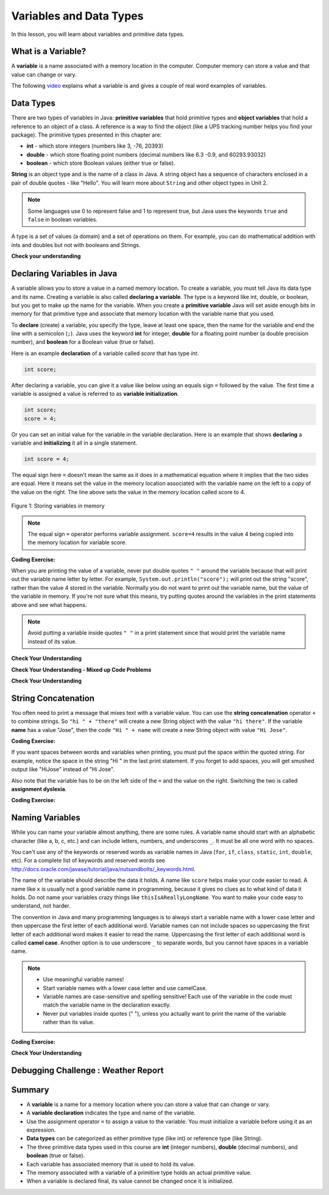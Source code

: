 .. qnum::
   :prefix: 1-3-
   :start: 1

.. |CodingEx| image:: ../../_static/codingExercise.png
    :width: 30px
    :align: middle
    :alt: coding exercise
    
    
.. |Exercise| image:: ../../_static/exercise.png
    :width: 35
    :align: middle
    :alt: exercise
    
    
.. |Groupwork| image:: ../../_static/groupwork.png
    :width: 35
    :align: middle
    :alt: groupwork


.. |visualizer| raw:: html

   <a href="https://cscircles.cemc.uwaterloo.ca/java_visualize/">Java Visualizer</a> 

.. |cup| raw:: html

   <a href="https://cscircles.cemc.uwaterloo.ca/java_visualize/"><img width="20" title="Based on icons by Jacob Halton and Francesco Terzini of the Noun Project" src="../_static/cup.png"></a>    

Variables and Data Types
========================

In this lesson, you will learn about variables and primitive data types.

What is a Variable?
-------------------

..	index::
	single: variable

A **variable** is a name associated with a memory location in the computer.  
Computer memory can store a value and that value can change or vary.  

The following `video <https://youtu.be/pHgYlVjagmA>`_ explains what a variable is and gives a couple of real word examples of variables.

.. youtube:: pHgYlVjagmA
    :width: 600
    :align: center

Data Types
----------

..	index::
	single: integer
	single: int
	single: double
	single: boolean
	single: String
	pair: variable; types
	pair: variable; primitive type
	pair: variable; object type
	pair: variable; integer
	pair: variable; floating point
	pair: variable; Boolean
	pair: variable; String

There are two types of variables in Java: **primitive variables** 
that hold primitive types and **object variables** that hold a reference 
to an object of a class.  A reference is a way to find the object 
(like a UPS tracking number helps you find your package).  
The primitive types presented in this chapter are: 

-  **int** - which store integers (numbers like 3, -76, 20393) 

-  **double** - which store floating point numbers (decimal numbers like 6.3 -0.9, and 60293.93032)
    
-  **boolean** - which store Boolean values (either true or false). 

**String** is an object type and is the name of a class in Java.  
A string object has a sequence of characters enclosed in a pair of double quotes - like "Hello".  
You will learn more about ``String`` and other object types in Unit 2. 

.. note:: 

   Some languages use 0 to represent false and 1 to represent true, but Java uses the keywords ``true`` and ``false`` in boolean variables.  

A type is a set of values (a domain) and a set of operations on them. 
For example, you can do mathematical addition with ints and doubles but not with booleans and Strings.

|Exercise| **Check your understanding**
   
   
.. mchoice:: q1_3_1
   :practice: T
   :answer_a: int
   :answer_b: double
   :answer_c: boolean
   :answer_d: String
   :correct: b
   :feedback_a: While you could use an int, this would throw away any digits after the decimal point, so it isn't the best choice.  You might want to round up a grade based on the average (89.5 or above is an A). 
   :feedback_b: An average is calculated by summing all the values and dividing by the number of values.  To keep the most amount of information this should be done with decimal numbers so use a double. 
   :feedback_c: Is an average true or false?
   :feedback_d: While you can use a string to represent a number, using a number type (int or double) is better for doing calculations.

   What type should you use to represent the average grade for a course?
   
.. mchoice:: q1_3_2
   :practice: T
   :answer_a: int
   :answer_b: double
   :answer_c: boolean
   :answer_d: String
   :correct: a
   :feedback_a: The number of people is a whole number so using an integer make sense.  
   :feedback_b: Can you have 2.5 people in a household?
   :feedback_c: Is the number of people something that is either true or false?
   :feedback_d: While you can use a string, a number is better for doing calculations with (like finding the average number of people in a household).

   What type should you use to represent the number of people in a household?
   
.. mchoice:: q1_3_3
   :practice: T
   :answer_a: int
   :answer_b: double
   :answer_c: boolean
   :answer_d: String
   :correct: d
   :feedback_a: People don't usually have whole numbers like 7 as their first name. 
   :feedback_b: People don't usually have decimal numbers like 3.5 as their first name.
   :feedback_c: This could only be used if the name was true or false.  People don't usually have those as first names.
   :feedback_d: Strings hold sequences of characters like you have in a person's name.

   What type should you use to hold the first name of a person?
   
.. mchoice:: q1_3_4
   :practice: T
   :answer_a: int
   :answer_b: double
   :answer_c: boolean
   :answer_d: String
   :correct: c
   :feedback_a: While you could use an int and use 0 for false and 1 for true this would waste 31 of the 32 bits an int uses. Java has a special type for things that are either true or false.
   :feedback_b: Java has a special type for variables that are either true or false.
   :feedback_c: Java uses boolean for values that are only true or false.
   :feedback_d: While you can use a string to represent "True" or "False", using a boolean variable would be better for making decisions.  

   What type should you use to record if it is raining or not?
   
.. mchoice:: q1_3_5
   :practice: T
   :answer_a: int
   :answer_b: double
   :answer_c: boolean
   :answer_d: String
   :correct: b
   :feedback_a: The integer type (int) can't be used to represent decimal numbers so you couldn't use it if you had any cents.
   :feedback_b: The double type can be used to represent an amount of money.
   :feedback_c: Java uses boolean for values that are only true or false.
   :feedback_d: While you can use a string to represent the amount of money you have it is easier to do calculations on the numeric types (int or double).

   What type should you use to represent the amount of money you have?
   

.. fillintheblank:: q1_3_6

   What type should you use for a shoe size like 8.5?  

   -    :^\s*double$: Correct.  Any variable that needs to values after the decimal point should be declared as a double.
        :.*: What type allows for a decimal value  
            
.. fillintheblank:: q1_3_7

   What type should you use for the number of tickets purchased? 

   -    :^\s*int$: Correct. You can't buy half a ticket so this will be an integer.
        :.*: Use a type that represents whole numbers like 1, 2, 3, etc.
 

Declaring Variables in Java
---------------------------

..	index::
	single: bit
	single: binary digit
	single: declare
	pair: variable; declare
  
A variable allows you to store a value in a named memory location.
To create a variable, you must tell Java its data type and its name.  
Creating a variable is also called **declaring a variable**.  
The type is a keyword like int, double, or boolean, but you get to make up the 
name for the variable.  When you create a **primitive variable** Java will set aside 
enough bits in memory for that primitive type and associate that memory location 
with the variable name that you used.   


To **declare** (create) a variable, you  specify the type, leave at least one space, 
then the name for the variable and end the line with a semicolon (``;``). 
Java uses the keyword **int** for integer, **double** for a floating point 
number (a double precision number), and **boolean** for a Boolean value (true or false). 

Here is an example **declaration** of a variable called *score*  that has type *int*.

.. code-block:: java

  int score;
  
After declaring a variable, you can give it a value like below using an equals sign ``=`` followed 
by the value.  The first time a variable is assigned a value is referred to as **variable initialization**.


.. code-block:: java

  int score;
  score = 4;
  
Or you can set an initial value for the variable in the variable declaration. 
Here is an example that shows **declaring** a variable and **initializing** it all in a single statement.  

.. code-block:: java

  int score = 4;  


The equal sign here ``=`` doesn't mean the same as it does in a mathematical equation 
where it implies that the two sides are equal.  
Here it means set the value in the memory 
location associated with the variable name on the left to a *copy* of the 
value on the right. 
The line above sets the value in 
the memory location called score to 4.

.. figure:: Figures/memory.png
    :width: 150px
    :figclass: align-center
    
    Figure 1: Storing variables in memory

.. note::
    
    The equal sign ``=`` operator performs variable assignment.  ``score=4`` results in the value 4 being copied into the memory location for variable score.
    

|CodingEx| **Coding Exercise:** 
 
.. activecode:: code1_3_1
   :language: java
   :autograde: unittest      
   
   Run the following code to see what is printed. 
   Then, change the values and run it again. 

   Click the ``Show CodeLens`` button and then use the ``Next`` button to step through the 
   program one line at a time.  Stepping through a program lets you see how memory is assigned for each variable.

   ~~~~
   public class VariableAssignment
   {
      public static void main(String[] args)
      {
        int score; 
        score = 4;
        System.out.println(score);
        
        double price = 23.25;
        System.out.println(price);
        
        boolean won = false;
        System.out.println(won);
        won = true;
        System.out.println(won);
        
        String name = "Jose";
        System.out.println(name);
      }
   }
        
   ====
   // should pass if/when they run code
   import static org.junit.Assert.*;
   import org.junit.*;;
   import java.io.*;

   public class RunestoneTests extends CodeTestHelper
   {
        @Test
        public void testMain() throws IOException
        {
            String output = getMethodOutput("main");
            String expect = "4\n23.25\nfalse\ntrue\nJose";
            boolean passed = getResults(expect, output, "Expected output from main", true);
            assertTrue(passed);
        }
   }


When you are printing the value of a variable, never put double quotes ``" "`` around the variable 
because that will print out the variable 
name letter by letter. For example, ``System.out.println("score");`` will print out the string "score",
rather than the value 4 stored in the variable.  Normally you do not want to print out the variable name, 
but the value of the variable in memory. If you're not sure what this means, try 
putting quotes around the variables in the print statements above and see what happens.   
   
.. note::
    
    Avoid putting a variable inside quotes ``" "`` in a print statement since that 
    would print the variable name instead of its value.
 
    
|Exercise| **Check Your Understanding**
   
.. clickablearea:: q1_3_8
    :question: Click on all of the variable declarations in the following code.
    :iscode:
    :feedback: Variable declarations start with a type and then a name.  
    
    :click-incorrect:public class Test2:endclick:
    :click-incorrect:{:endclick:
        :click-incorrect:public static void main(String[] args):endclick:
        :click-incorrect:{:endclick:
            :click-correct:int numLives;:endclick:
            :click-incorrect:numLives = 0;:endclick:
            :click-incorrect:System.out.println(numLives);:endclick:
            :click-correct:double health;:endclick:
            :click-incorrect:health = 8.5;:endclick:
            :click-incorrect:System.out.println(health);:endclick:
            :click-correct:boolean powerUp;:endclick:
            :click-incorrect:powerUp = true;:endclick:
            :click-incorrect:System.out.println(powerUp);:endclick:
        :click-incorrect:}:endclick:
    :click-incorrect:}:endclick:
    
.. clickablearea:: q1_3_9
    :question: Click on all of the variable initializations (first time the variable is set to a value) in the following code.
    :iscode:
    :feedback: Variables are initialized using assignment name = value;  Initialization occurs once per variable.
    
    :click-incorrect:public class Test2:endclick:
    :click-incorrect:{:endclick:
        :click-incorrect:public static void main(String[] args):endclick:
        :click-incorrect:{:endclick:
            :click-incorrect:int numLives;:endclick:
            :click-correct:numLives = 0;:endclick:
            :click-incorrect:System.out.println(numLives);:endclick:
            :click-correct:double health = 8.5;:endclick:
            :click-incorrect:System.out.println(health);:endclick:
            :click-correct:boolean powerUp = true;:endclick:
            :click-incorrect:System.out.println(powerUp);:endclick:
            :click-incorrect:numLives = 5;:endclick:
            :click-incorrect:System.out.println(numLives);:endclick:
            :click-incorrect:powerUp = false;:endclick:
            :click-incorrect:System.out.println(powerUp);:endclick:

        :click-incorrect:}:endclick:
    :click-incorrect:}:endclick:


.. clickablearea:: q1_3_10
    :question: Click on all of the statements that both declare and initialize a variable in one statement.
    :iscode:
    :feedback: Variables are initialized using name = value;  
    
    :click-incorrect:public class Test2:endclick:
    :click-incorrect:{:endclick:
        :click-incorrect:public static void main(String[] args):endclick:
        :click-incorrect:{:endclick:
            :click-incorrect:int numLives;:endclick:
            :click-incorrect:numLives = 0;:endclick:
            :click-incorrect:System.out.println(numLives);:endclick:
            :click-correct:double health = 8.5;:endclick:
            :click-incorrect:System.out.println(health);:endclick:
            :click-correct:boolean powerUp = true;:endclick:
            :click-incorrect:System.out.println(powerUp);:endclick:
        :click-incorrect:}:endclick:
    :click-incorrect:}:endclick:



|Exercise| **Check Your Understanding - Mixed up Code Problems**
   
.. parsonsprob:: q1_3_11
   :numbered: left
   :adaptive:
   :noindent:

   The following code declares and initializes variables for storing a number of 
   visits, a person's temperature, and if the person has insurance or not.  
   It also includes extra blocks that are not needed in a correct solution.  
   Drag the needed blocks from the left area into the correct order 
   (declaring numVisits, temp, and hasInsurance in that order) in the right area.  
   Check your solution.
   -----
   int numVisits = 5;
   =====
   Int numVisits = 5; #paired
   =====
   double temp = 101.2;
   =====
   Double temp = 101.2;  #paired
   =====
   boolean hasInsurance = false;
   =====
   Boolean hasInsurance = false; #paired
 
   
|Exercise| **Check Your Understanding**

.. fillintheblank:: q1_3_12

   Fill in the following: [blank] age = [blank]; to declare age to be an int and set its value to 5.

   -    :int: Correct.  You typically use whole numbers for ages after age 1.  
        :.*: Remember that Java uses just the first 3 letters of integer
   -    :5: Correct.  You can initialize to a value.  
        :.*: Use 5 in the second blank 



.. fillintheblank:: q1_3_13

   Fill in the following: Declare a double variable named gpa.

   -    :double gpa;: Correct.    
        :.*: double gpa;


.. fillintheblank:: q1_3_14

   Fill in the following: Declare in int named studentCount and initialize it to 46.  Follow the textbook style of using one space before and after the equal sign.

   -    :int studentCount = 46;: Correct.    
        :.*: int studentCount = 46;

.. fillintheblank:: q1_3_15

   Fill in the following: Declare in boolean variable isRaining and initialize it to true.

   -    :boolean isRaining = true;: Correct.    
        :.*: boolean isRaining = true;


String Concatenation
---------------------------

You often need to print a message that mixes text with a variable value.  You can use the **string concatenation** operator ``+`` to 
combine strings.  So ``"hi " + "there"`` will create a new String object with the
value ``"hi there"``.  If the variable **name** has a value "Jose", 
then the code ``"Hi " + name`` will create a new String object with value ``"Hi Jose"``.

|CodingEx| **Coding Exercise:** 
 
 
.. activecode:: code1_3_2
   :language: java
   :autograde: unittest      
   
   Run the following code to see what is printed. 
   ~~~~
   public class StringConcatenation
   {
      public static void main(String[] args)
      {
        int score; 
        score = 0;
        System.out.println("The score is " + score);
        
        double price = 23.25;
        System.out.println("The price is " + price);
        
        boolean won = false;
        System.out.println("Won? " + won);
        won = true;
        System.out.println("Won? " + won);
        
        String name = "Jose";
        System.out.println("Hi " + name);
      }
   }
        
   ====
   // should pass if/when they run code
   import static org.junit.Assert.*;
   import org.junit.*;;
   import java.io.*;

   public class RunestoneTests extends CodeTestHelper
   {
        @Test
        public void testMain() throws IOException
        {
            String output = getMethodOutput("main");
            String expect = "The score is 0\nThe price is 23.25\nWon? false\nWon? true\nHi Jose";
            boolean passed = getResults(expect, output, "Expected output from main", true);
            assertTrue(passed);
        }
   }
   
If you want spaces between words and variables when printing, you must put the 
space within the quoted string.  For example, notice the space in the string "Hi " in the last print statement. If you forget to add spaces, you will get smushed output 
like "HiJose" instead of "Hi Jose".  

.. mchoice:: q1_3_16
   :practice: T
   :answer_a: System.out.println("Price is + price");
   :answer_b: System.out.println("Price is "  price);
   :answer_c: System.out.println("Price is " + price);
   :answer_d: System.out.println(Price is + price);
   :answer_e: System.out.println("Price is " + "price");
   :correct: c
   :feedback_a: This will print:  Price is + price
   :feedback_b: This results in a compile time error.  Missing + for string concatenation
   :feedback_c: Correct!
   :feedback_d: This results in a compile time error.  Missing quotes "Price is "
   :feedback_e: This will print:  Price is price

   Assume variable declaration ``double price = 9.50;``.  Which print statement will result in the output: ``Price is 9.50``


.. activecode:: code1_3_3
   :language: java
   :autograde: unittest      
   
   Add a print statement to concatenate the string literal "Favorite color is " with the value stored in the ``color`` variable.
   ~~~~
   public class StringConcatenation2
   {
      public static void main(String[] args)
      {
        String color = "red"; 
        
      }
   }
        
   ====
   // should pass if/when they run code
   import static org.junit.Assert.*;
   import org.junit.*;;
   import java.io.*;

   public class RunestoneTests extends CodeTestHelper
   {
        @Test
        public void testMain() throws IOException
        {
            String output = getMethodOutput("main");
            String expect = "Favorite color is red\n";
            boolean passed = getResults(expect, output, "Expected output from main", true);
            assertTrue(passed);
        }
        @Test
        public void test2() throws IOException
        {
           String target1 = " + color);";
           boolean passed1 = checkCodeContains("string concatenation for color variable", target1);
          
           assertTrue(passed1);
        }
   }



Also note that the variable has to be on the 
left side of the ``=`` and the value on the right.  Switching the two is 
called **assignment dyslexia**.  
   
|CodingEx| **Coding Exercise:** 

.. activecode:: code1_3_4
   :language: java
   :autograde: unittest   
   
   This is an example of *assignment dyslexia*, when the coder has put the value on the left and the declaration on the right side.  Try to fix the following code to compile and run.
   ~~~~
   public class Dyslexia
   {
      public static void main(String[] args)
      {
        int score;
        4 = score; 
        System.out.println(score);
      }
   }
        
   ====
   // should pass if/when they run code
   import static org.junit.Assert.*;
   import org.junit.*;;
   import java.io.*;

   public class RunestoneTests extends CodeTestHelper
   {
        @Test
        public void testMain() throws IOException
        {
            String output = getMethodOutput("main");
            String expect = "4";
            boolean passed = getResults(expect, output, "Expected output from main");
            assertTrue(passed);
        }
   }
   
  

Naming Variables
--------------------

..	index::
	pair: variable; names

While you can name your variable almost anything, there are some rules.  A variable name should start with an alphabetic character (like a, b, c, etc.) and can include letters, numbers, and underscores ``_``. It must be all one word with no spaces. 

You can't use any of the keywords or reserved words as variable names in Java (``for``, ``if``, ``class``, ``static``, ``int``, ``double``, etc).  For a complete list of keywords and reserved words see http://docs.oracle.com/javase/tutorial/java/nutsandbolts/_keywords.html.  

The name of the variable should describe the data it holds.  
A name like ``score`` helps make your code easier to read. 
A name like ``x`` is usually not a good variable name in programming, 
because it gives no clues as to what kind of data it holds.  Do not name
your variables crazy things like ``thisIsAReallyLongName``. 
You want to make your code easy to understand, not harder.  


The convention in Java and many programming languages is to always start a variable name with a lower case letter and then uppercase the first letter of each additional word. Variable names can not include spaces so uppercasing the first letter of each additional word makes it easier to read the name.  Uppercasing the first letter of each additional word is called **camel case**. Another option is to use underscore ``_`` to separate words, but you cannot have spaces in a variable name. 

.. note::

    
    - Use meaningful variable names! 
    - Start variable names with a lower case letter and use camelCase. 
    - Variable names are case-sensitive and spelling sensitive! Each use of the variable in the code must match the variable name in the declaration exactly. 
    - Never put variables inside quotes (" "), unless you actually want to print the name of the variable rather than its value.

..	index::
    single: camel case
	pair: variable; naming convention
	

|CodingEx| **Coding Exercise:**

  
.. activecode:: code1_3_5
   :language: java
   :autograde: unittest   

   Java is case sensitive so ``playerScore`` and ``playerscore`` are not the same.  Run the code below to see the difference.
   ~~~~
   public class CaseSensitive
   {
      public static void main(String[] args)
      {
        int playerScore = 0; // variable name using camel case
        int playerscore = 1; // this is a different variable
        System.out.println("playerScore is " + playerScore);
        System.out.println("playerscore is " + playerscore);
      }
   }
   
   ====
   import static org.junit.Assert.*;
   import org.junit.*;;
   import java.io.*;

   public class RunestoneTests extends CodeTestHelper
    {
        @Test
        public void testMain() throws IOException
        {
            String output = getMethodOutput("main");
            String expect = "playerScore is 0\nplayerscore is 1";
            boolean passed = getResults(expect, output, "Expected output from main", true);
            assertTrue(passed);
        }
    }
   
|Exercise| **Check Your Understanding**
            
.. fillintheblank:: q1_3_17

   What is the camel case variable name for a variable that represents a shoe size?

   -    :^\s*shoeSize$: Correct.  Start with the first word in all lowercase and uppercase the first letter of each additional word
        :.*: In camel case just appended the words after each other but uppercase the first letter of each word after the 1st word

            
            
.. fillintheblank:: q1_3_18

   What is the camel case variable name for a variable that represents the top score?

   -    :^\s*topScore$: Correct.
        :.*: In camel case just put the words after each other but uppercase the first letter of each word after the 1st word. 
            
.. .. fillintheblank:: q1_3_19

   What is the camel case variable name for a variable that represents the last score?

   -    :^\s*lastScore$: Correct.
        :.*: In camel case just put the words after each other but uppercase the first letter of each word after the 1st word.  This would be lastScore


|Groupwork| Debugging Challenge : Weather Report
------------------------------------------------

.. activecode:: code1_3_6
   :language: java
   :autograde: unittest   
   :practice: T

   Debug the following code. Can you find the all the bugs and get the code to run? 
   ~~~~
   public class WeatherChannel
   {
      public static void main(String[] args)
      {
         int temperature = 70.5;
         double radioChannel = 101;
         boolean sunny = 1
         
         System.out.print("Welcome to the weather report on Channel ")
         System.out.println(Radiochannel);
         System.out.print("The temperature today is );
         System.out.println(tempurature);
         System.out.print("Is it sunny today? ");
         System.out.println(sunny);
      }
   }

   ====
   import static org.junit.Assert.*;
   import org.junit.*;
   import java.io.*;

   public class RunestoneTests extends CodeTestHelper
   {
      @Test
      public void testMain() throws IOException
      {
        String output = getMethodOutput("main");
        String expect = "Welcome to the weather report on Channel 101 \nThe temperature today is 70.5\nIs it sunny today? true";
        boolean passed = getResults(expect, output, "Expected output from main");
        assertTrue(passed);
      }
   }
            

Summary
-------------------

- A **variable** is a name for a memory location where you can store a value that can change or vary.

- A **variable declaration** indicates the type and name of the variable.

- Use the assignment operator ``=`` to assign a value to the variable.  You must initialize a variable before using it as an expression.

  
- **Data types** can be categorized as either primitive type (like int) or reference type (like String).
- The three primitive data types used in this course are **int** (integer numbers), **double** (decimal numbers), and **boolean** (true or false).
- Each variable has associated memory that is used to hold its value.
- The memory associated with a variable of a primitive type holds an actual primitive value.
- When a variable is declared final, its value cannot be changed once it is initialized.  


